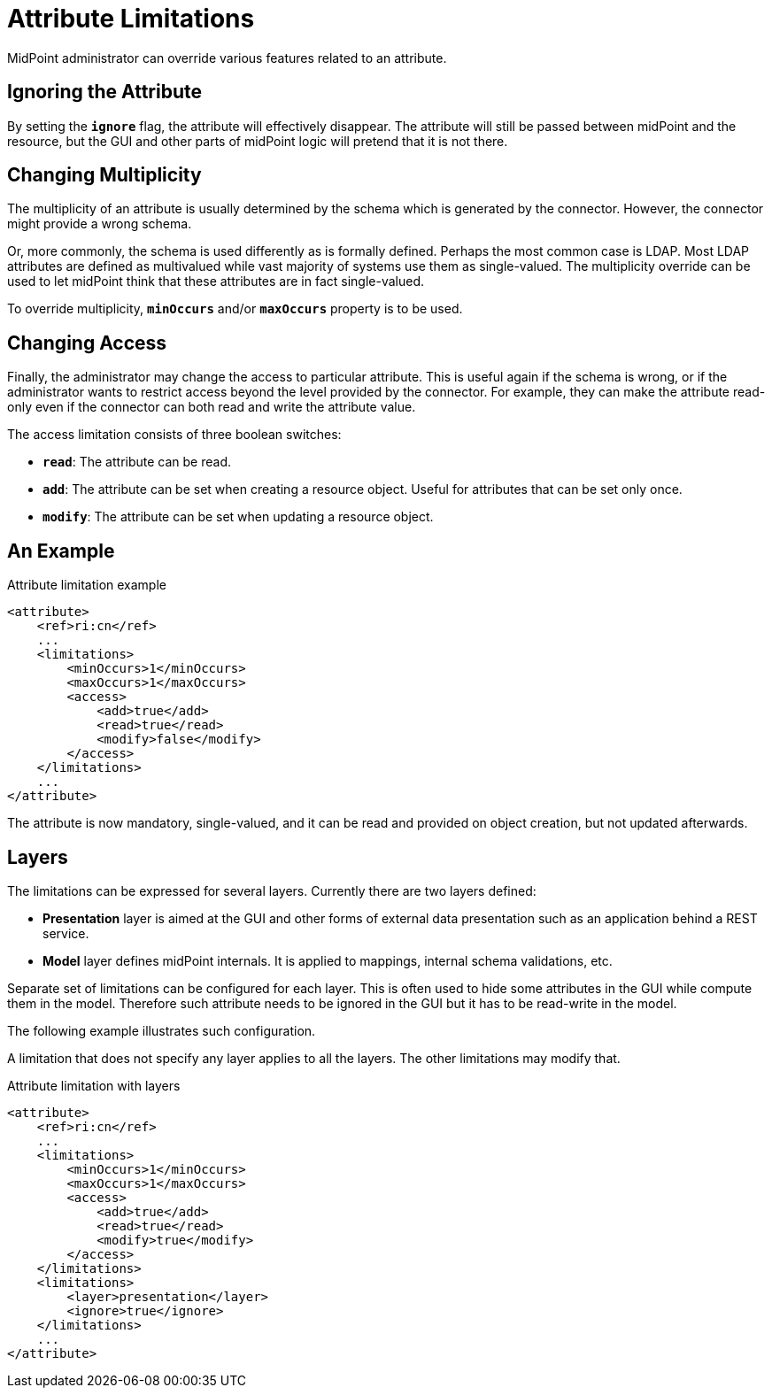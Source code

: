 = Attribute Limitations

MidPoint administrator can override various features related to an attribute.

== Ignoring the Attribute

By setting the `*ignore*` flag, the attribute will effectively disappear.
The attribute will still be passed between midPoint and the resource, but the GUI and other parts of midPoint logic will pretend that it is not there.

== Changing Multiplicity

The multiplicity of an attribute is usually determined by the schema which is generated by the connector.
However, the connector might provide a wrong schema.

Or, more commonly, the schema is used differently as is formally defined.
Perhaps the most common case is LDAP.
Most LDAP attributes are defined as multivalued while vast majority of systems use them as single-valued.
The multiplicity override can be used to let midPoint think that these attributes are in fact single-valued.

To override multiplicity, `*minOccurs*` and/or `*maxOccurs*` property is to be used.

== Changing Access

Finally, the administrator may change the access to particular attribute.
This is useful again if the schema is wrong, or if the administrator wants to restrict access beyond the level provided by the connector.
For example, they can make the attribute read-only even if the connector can both read and write the attribute value.

The access limitation consists of three boolean switches:

* `*read*`: The attribute can be read.
* `*add*`: The attribute can be set when creating a resource object.
Useful for attributes that can be set only once.
* `*modify*`: The attribute can be set when updating a resource object.

== An Example

.Attribute limitation example
[source,xml]
----
<attribute>
    <ref>ri:cn</ref>
    ...
    <limitations>
        <minOccurs>1</minOccurs>
        <maxOccurs>1</maxOccurs>
        <access>
            <add>true</add>
            <read>true</read>
            <modify>false</modify>
        </access>
    </limitations>
    ...
</attribute>
----

The attribute is now mandatory, single-valued, and it can be read and provided on object creation, but not updated afterwards.

== Layers

The limitations can be expressed for several layers.
Currently there are two layers defined:

* *Presentation* layer is aimed at the GUI and other forms of external data presentation such as an application behind a REST service.

* *Model* layer defines midPoint internals.
It is applied to mappings, internal schema validations, etc.

Separate set of limitations can be configured for each layer.
This is often used to hide some attributes in the GUI while compute them in the model.
Therefore such attribute needs to be ignored in the GUI but it has to be read-write in the model.

The following example illustrates such configuration.

A limitation that does not specify any layer applies to all the layers.
The other limitations may modify that.

.Attribute limitation with layers
[source,xml]
----
<attribute>
    <ref>ri:cn</ref>
    ...
    <limitations>
        <minOccurs>1</minOccurs>
        <maxOccurs>1</maxOccurs>
        <access>
            <add>true</add>
            <read>true</read>
            <modify>true</modify>
        </access>
    </limitations>
    <limitations>
        <layer>presentation</layer>
        <ignore>true</ignore>
    </limitations>
    ...
</attribute>
----
